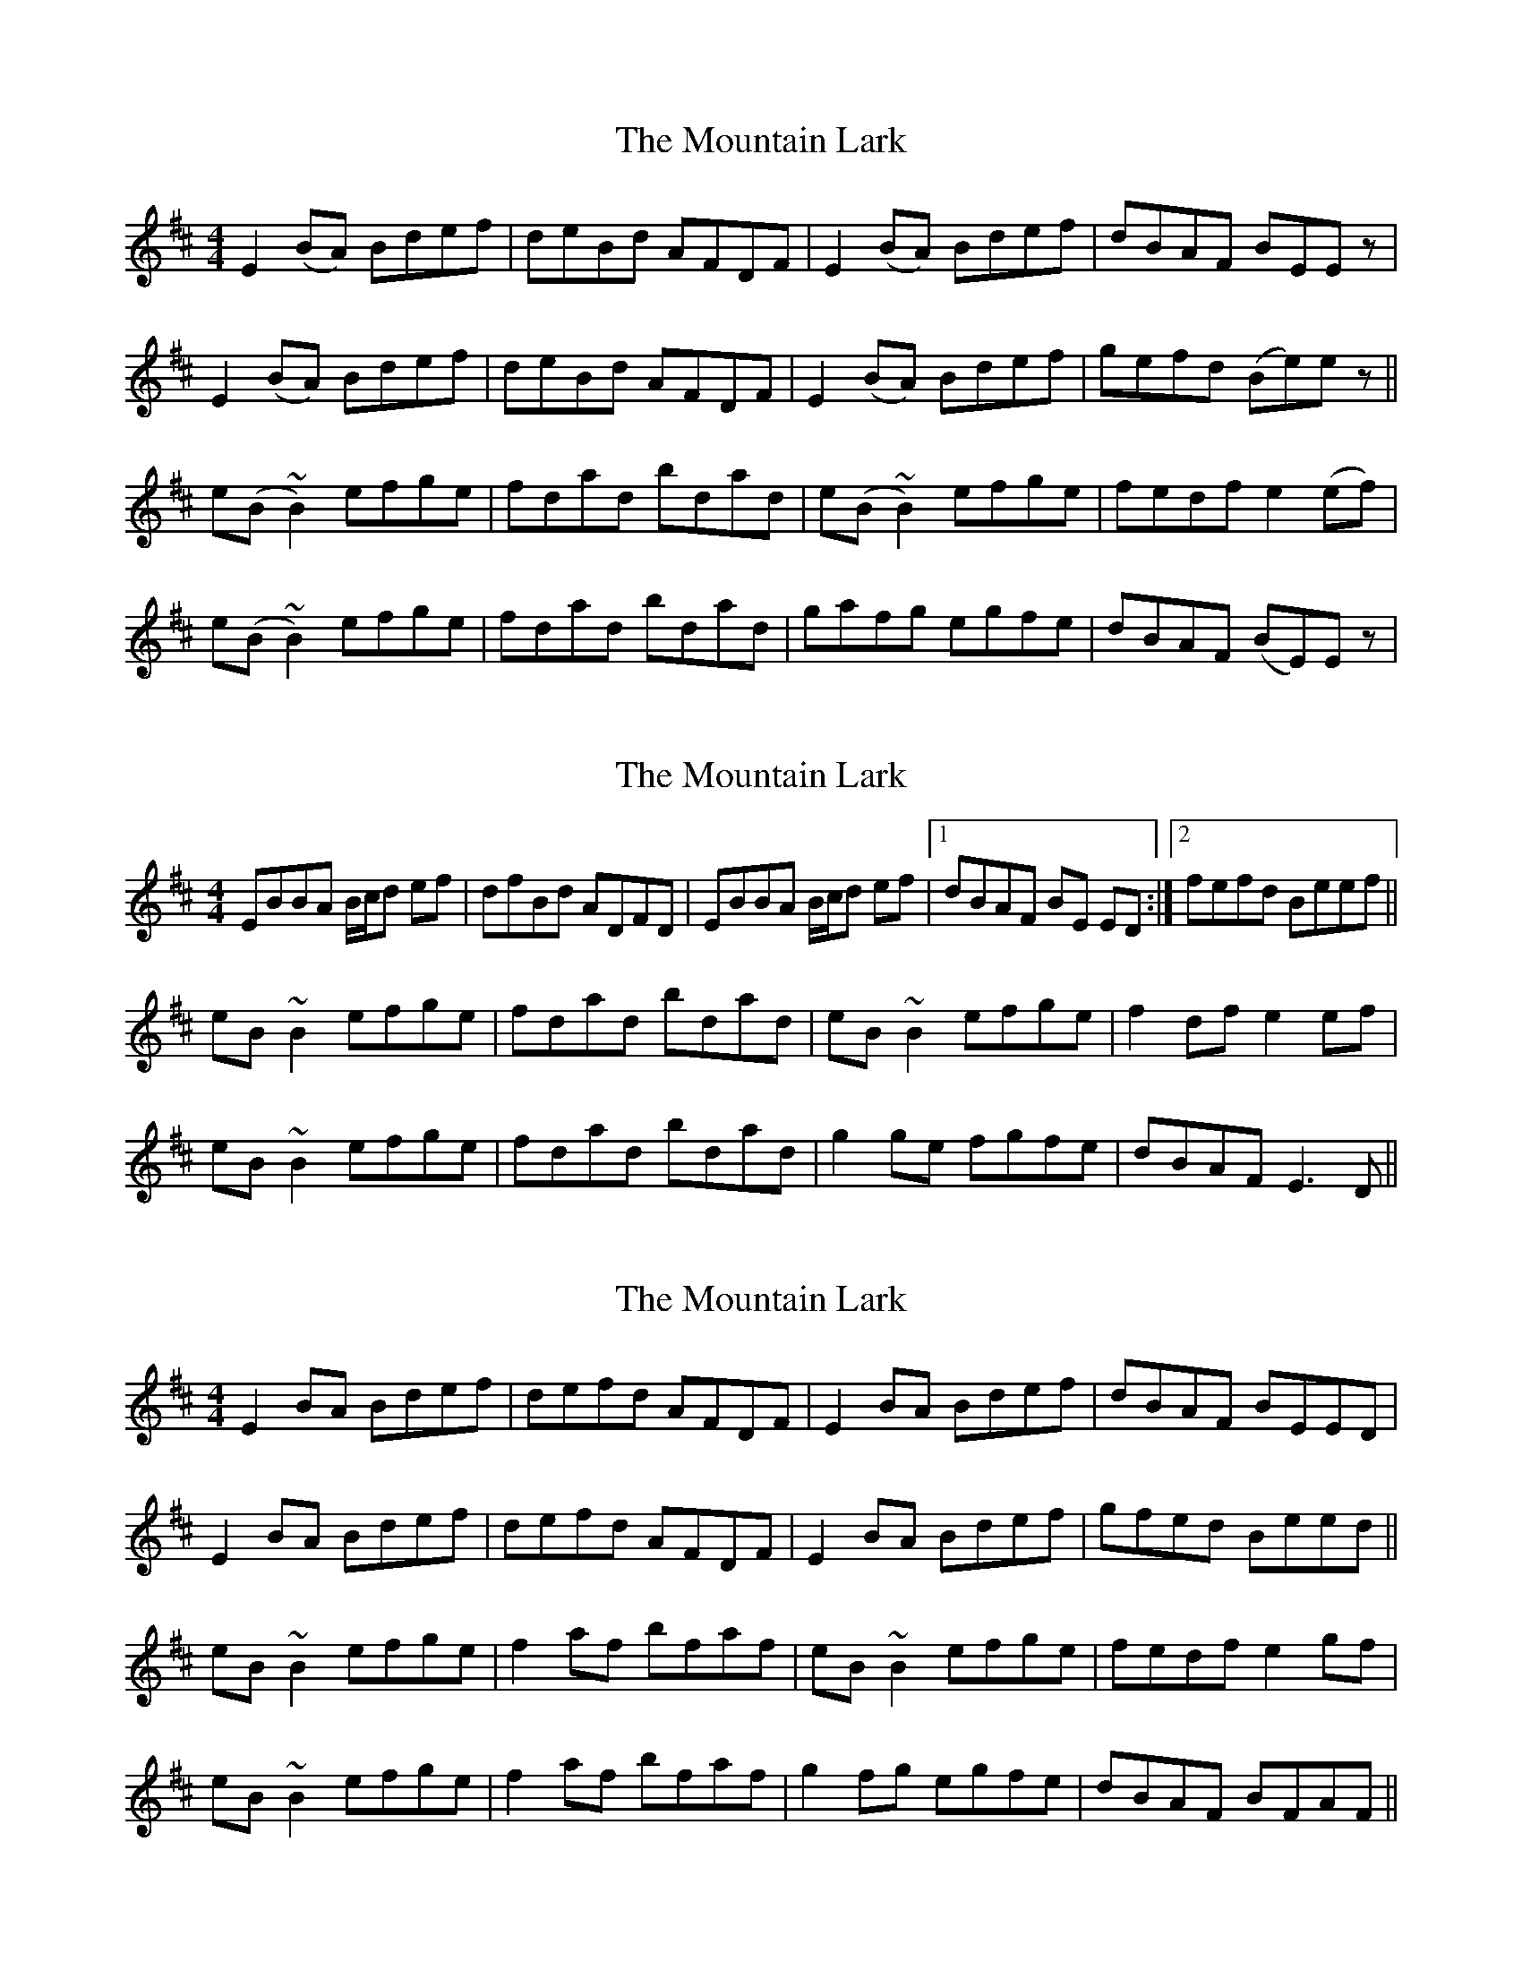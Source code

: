 X: 1
T: Mountain Lark, The
Z: gian marco
S: https://thesession.org/tunes/884#setting884
R: reel
M: 4/4
L: 1/8
K: Edor
E2 (BA) Bdef|deBd AFDF|E2 (BA) Bdef|dBAF BEEz|
E2 (BA) Bdef|deBd AFDF|E2 (BA) Bdef|gefd (Be)ez||
e(B~B2) efge|fdad bdad|e(B~B2) efge|fedf e2(ef)|
e(B~B2) efge|fdad bdad|gafg egfe|dBAF (BE)Ez|
X: 2
T: Mountain Lark, The
Z: gian marco
S: https://thesession.org/tunes/884#setting14070
R: reel
M: 4/4
L: 1/8
K: Edor
EBBA B/c/d ef | dfBd ADFD | EBBA B/c/d ef |1 dBAF BE ED :|2fefd Beef||eB~B2 efge | fdad bdad | eB~B2 efge | f2df e2ef |eB~B2 efge | fdad bdad | g2ge fgfe | dBAF E3D ||
X: 3
T: Mountain Lark, The
Z: slainte
S: https://thesession.org/tunes/884#setting14071
R: reel
M: 4/4
L: 1/8
K: Edor
E2BA Bdef|defd AFDF|E2BA Bdef|dBAF BEED|E2BA Bdef|defd AFDF|E2BA Bdef|gfed Beed||eB~B2 efge|f2af bfaf|eB~B2 efge|fedf e2gf|eB~B2 efge|f2af bfaf|g2fg egfe|dBAF BFAF||
X: 4
T: Mountain Lark, The
Z: Manu Novo
S: https://thesession.org/tunes/884#setting14072
R: reel
M: 4/4
L: 1/8
K: Bmin
F~E3 FEDE|F~E3 FABA|F~E3 FEDc| D3E FABA|F~E3 FEDE|F~E3 ~B3A|F~E3 FEDc| D3E F~A3||~B3e f2ed|Beed BAFA|BBeB fBed|~B3c dAFA|~B3e f2eg|f2ec dcde|f2ed dcBA|(3Bcd ec dcBA||
X: 5
T: Mountain Lark, The
Z: pipersgrip
S: https://thesession.org/tunes/884#setting29684
R: reel
M: 4/4
L: 1/8
K: Edor
|F~E3 FEDE|F~E3 FABA|F~E3 FEDB,| ~D3E FABA|
|F~E3 FEDE|F~E3 FABA|F~E3 FEDB,| ~D3E FABA||
|B~e3 fded|Beec dBAd|B~e3 fded|~B3c dBAd|
|B~e3 f2ed|fgfe ~d3e|fdec dcBA|~B3c dcBA:|FEED E4||
X: 6
T: Mountain Lark, The
Z: Yooval
S: https://thesession.org/tunes/884#setting29687
R: reel
M: 4/4
L: 1/8
K: Edor
FE~E2 FEDE|FE~E2 FBBA|FE~E2 FEDB,| ~D3E FBBA|
FE~E2 FEDE|FE~E2 FBBA|FE~E2 FEDB,| ~D3E FA~A2||
Be~e2 feed|Beec dBcA|Be~e2 fded|~B3c dcBA|
Be~e2 feed|egfe d3e|fdec dcBA|~B3c dcBA||
